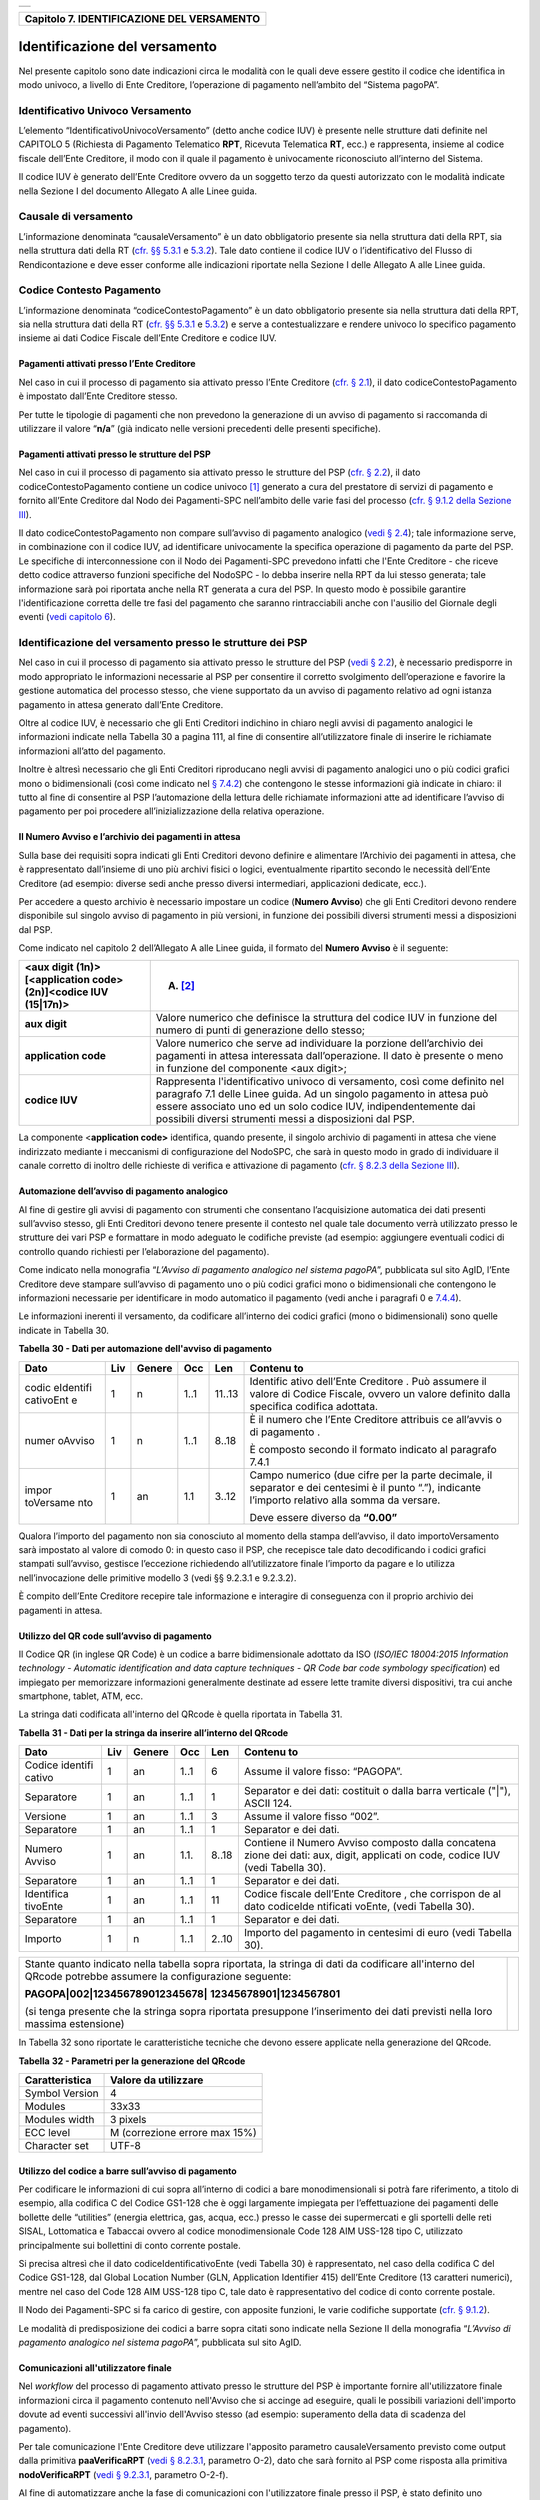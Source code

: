 +-----------------------------------------------------------------------+
| |AGID_logo_carta_intestata-02.png|                                    |
+-----------------------------------------------------------------------+

+------------------------------------------------+
| **Capitolo 7. IDENTIFICAZIONE DEL VERSAMENTO** |
+------------------------------------------------+

Identificazione del versamento
==============================

Nel presente capitolo sono date indicazioni circa le modalità con le
quali deve essere gestito il codice che identifica in modo univoco, a
livello di Ente Creditore, l’operazione di pagamento nell’ambito del
“Sistema pagoPA”.

Identificativo Univoco Versamento
---------------------------------
.. _Identificativo Univoco Versamento:

L’elemento “IdentificativoUnivocoVersamento” (detto anche codice IUV) è
presente nelle strutture dati definite nel CAPITOLO 5 (Richiesta di
Pagamento Telematico **RPT**, Ricevuta Telematica **RT**, ecc.) e
rappresenta, insieme al codice fiscale dell’Ente Creditore, il modo con
il quale il pagamento è univocamente riconosciuto all’interno del
Sistema.

Il codice IUV è generato dell’Ente Creditore ovvero da un soggetto terzo
da questi autorizzato con le modalità indicate nella Sezione I del
documento Allegato A alle Linee guida.

Causale di versamento
---------------------
.. _Causale di versamento:

L’informazione denominata “causaleVersamento” è un dato obbligatorio
presente sia nella struttura dati della RPT, sia nella struttura dati
della RT (`cfr. §§ 5.3.1 <../11-Capitolo_5/Capitolo5.rst#richiesta-pagamento-telematico-rpt>`__ e `5.3.2 <../11-Capitolo_5/Capitolo5.rst#ricevuta-telematica-rt>`__). Tale dato contiene il codice IUV o
l’identificativo del Flusso di Rendicontazione e deve esser conforme
alle indicazioni riportate nella Sezione I delle Allegato A alle Linee
guida.

Codice Contesto Pagamento
-------------------------
.. _Codice Contesto Pagamento:

L’informazione denominata “codiceContestoPagamento” è un dato
obbligatorio presente sia nella struttura dati della RPT, sia nella
struttura dati della RT (`cfr. §§ 5.3.1 <../11-Capitolo_5/Capitolo5.rst#richiesta-pagamento-telematico-rpt>`__ e `5.3.2 <../11-Capitolo_5/Capitolo5.rst#ricevuta-telematica-rt>`__) e serve a
contestualizzare e rendere univoco lo specifico pagamento insieme ai
dati Codice Fiscale dell’Ente Creditore e codice IUV.

Pagamenti attivati presso l’Ente Creditore
~~~~~~~~~~~~~~~~~~~~~~~~~~~~~~~~~~~~~~~~~~
.. _Pagamenti attivati presso l’Ente Creditore:

Nel caso in cui il processo di pagamento sia attivato presso l’Ente
Creditore (`cfr. § 2.1 <../07-Capitolo_2/Capitolo2.rst#processo-di-pagamento-attivato-presso-lente-creditore>`__), il dato codiceContestoPagamento è impostato
dall’Ente Creditore stesso.

Per tutte le tipologie di pagamenti che non prevedono la generazione di
un avviso di pagamento si raccomanda di utilizzare il valore
“**n/a**” (già indicato nelle versioni precedenti delle presenti
specifiche).

Pagamenti attivati presso le strutture del PSP
~~~~~~~~~~~~~~~~~~~~~~~~~~~~~~~~~~~~~~~~~~~~~~
.. _Pagamenti attivati presso le strutture del PSP:

Nel caso in cui il processo di pagamento sia attivato presso le
strutture del PSP (`cfr. § 2.2 <../07-Capitolo_2/Capitolo2.rst#processo-di-pagamento-attivato-presso-il-psp>`__), il dato codiceContestoPagamento contiene
un codice univoco [1]_ generato a cura del prestatore di servizi di
pagamento e fornito all’Ente Creditore dal Nodo dei Pagamenti-SPC
nell’ambito delle varie fasi del processo (`cfr. § 9.1.2 della Sezione
III <../16-Capitolo_9/Capitolo9.rst#pagamenti-attivati-presso-il-psp>`__).

Il dato codiceContestoPagamento non compare sull’avviso di pagamento
analogico (`vedi § 2.4 <../07-Capitolo_2/Capitolo2.rst#avviso-di-pagamento>`__); tale informazione serve, in combinazione con il
codice IUV, ad identificare univocamente la specifica operazione di
pagamento da parte del PSP. Le specifiche di interconnessione con il
Nodo dei Pagamenti-SPC prevedono infatti che l'Ente Creditore - che
riceve detto codice attraverso funzioni specifiche del NodoSPC - lo
debba inserire nella RPT da lui stesso generata; tale informazione sarà
poi riportata anche nella RT generata a cura del PSP. In questo modo è
possibile garantire l'identificazione corretta delle tre fasi del
pagamento che saranno rintracciabili anche con l'ausilio del Giornale
degli eventi (`vedi capitolo 6 <../12-Capitolo_6/Capitolo6.rst>`__).

Identificazione del versamento presso le strutture dei PSP
----------------------------------------------------------
.. _Identificazione del versamento presso le strutture dei PSP:

Nel caso in cui il processo di pagamento sia attivato presso le
strutture del PSP (`vedi § 2.2 <../07-Capitolo_2/Capitolo2.rst#processo-di-pagamento-attivato-presso-il-psp>`__), è necessario predisporre in modo
appropriato le informazioni necessarie al PSP per consentire il corretto
svolgimento dell’operazione e favorire la gestione automatica del
processo stesso, che viene supportato da un avviso di pagamento relativo
ad ogni istanza pagamento in attesa generato dall’Ente Creditore.

Oltre al codice IUV, è necessario che gli Enti Creditori indichino in
chiaro negli avvisi di pagamento analogici le informazioni indicate
nella Tabella 30 a pagina 111, al fine di consentire all’utilizzatore
finale di inserire le richiamate informazioni all’atto del pagamento.

Inoltre è altresì necessario che gli Enti Creditori riproducano negli
avvisi di pagamento analogici uno o più codici grafici mono o
bidimensionali (così come indicato nel `§ 7.4.2 <../13-Capitolo_7/Capitolo7.rst#automazione-dellavviso-di-pagamento-analogico>`__) che contengono le stesse
informazioni già indicate in chiaro: il tutto al fine di consentire al
PSP l’automazione della lettura delle richiamate informazioni atte ad
identificare l’avviso di pagamento per poi procedere
all’inizializzazione della relativa operazione.

Il Numero Avviso e l’archivio dei pagamenti in attesa
~~~~~~~~~~~~~~~~~~~~~~~~~~~~~~~~~~~~~~~~~~~~~~~~~~~~~
.. _Il Numero Avviso e l’archivio dei pagamenti in attesa:

Sulla base dei requisiti sopra indicati gli Enti Creditori devono
definire e alimentare l’Archivio dei pagamenti in attesa, che è
rappresentato dall’insieme di uno più archivi fisici o logici,
eventualmente ripartito secondo le necessità dell’Ente Creditore (ad
esempio: diverse sedi anche presso diversi intermediari, applicazioni
dedicate, ecc.).

Per accedere a questo archivio è necessario impostare un codice
(**Numero Avviso**) che gli Enti Creditori devono rendere disponibile
sul singolo avviso di pagamento in più versioni, in funzione dei
possibili diversi strumenti messi a disposizioni dal PSP.

Come indicato nel capitolo 2 dell’Allegato A alle Linee guida, il
formato del **Numero Avviso** è il seguente:

+-----------------------------------+-----------------------------------+
| <aux digit (1n)>[<application     | (A) [2]_                          |
| code> (2n)]<codice IUV (15|17n)>  |                                   |
+===================================+===================================+
| **aux digit**                     | Valore numerico che definisce la  |
|                                   | struttura del codice IUV in       |
|                                   | funzione del numero di punti di   |
|                                   | generazione dello stesso;         |
+-----------------------------------+-----------------------------------+
| **application code**              | Valore numerico che serve ad      |
|                                   | individuare la porzione           |
|                                   | dell’archivio dei pagamenti in    |
|                                   | attesa interessata                |
|                                   | dall’operazione. Il dato è        |
|                                   | presente o meno in funzione del   |
|                                   | componente <aux digit>;           |
+-----------------------------------+-----------------------------------+
| **codice IUV**                    | Rappresenta l'identificativo      |
|                                   | univoco di versamento, così come  |
|                                   | definito nel paragrafo 7.1 delle  |
|                                   | Linee guida. Ad un singolo        |
|                                   | pagamento in attesa può essere    |
|                                   | associato uno ed un solo codice   |
|                                   | IUV, indipendentemente dai        |
|                                   | possibili diversi strumenti messi |
|                                   | a disposizioni dal PSP.           |
+-----------------------------------+-----------------------------------+

La componente <**application code>** identifica, quando presente, il
singolo archivio di pagamenti in attesa che viene indirizzato mediante i
meccanismi di configurazione del NodoSPC, che sarà in questo modo in
grado di individuare il canale corretto di inoltro delle richieste di
verifica e attivazione di pagamento (`cfr. § 8.2.3 della Sezione III <../15-Capitolo_8/Capitolo8.rst#pagamenti-in-attesa-e-richiesta-di-generazione-della-rpt>`__).

Automazione dell’avviso di pagamento analogico
~~~~~~~~~~~~~~~~~~~~~~~~~~~~~~~~~~~~~~~~~~~~~~
.. _Automazione dell’avviso di pagamento analogico:

Al fine di gestire gli avvisi di pagamento con strumenti che consentano
l’acquisizione automatica dei dati presenti sull’avviso stesso, gli Enti
Creditori devono tenere presente il contesto nel quale tale documento
verrà utilizzato presso le strutture dei vari PSP e formattare in modo
adeguato le codifiche previste (ad esempio: aggiungere eventuali codici
di controllo quando richiesti per l’elaborazione del pagamento).

Come indicato nella monografia “*L’Avviso di pagamento analogico nel*
*sistema pagoPA*”, pubblicata sul sito AgID, l’Ente Creditore deve
stampare sull’avviso di pagamento uno o più codici grafici mono o
bidimensionali che contengono le informazioni necessarie per
identificare in modo automatico il pagamento (vedi anche i paragrafi 0 e
`7.4.4 <../13-Capitolo_7/Capitolo7.rst#utilizzo-del-codice-a-barre-sullavviso-di-pagamento>`__).

Le informazioni inerenti il versamento, da codificare all’interno dei
codici grafici (mono o bidimensionali) sono quelle indicate in Tabella
30.

**Tabella** **30 - Dati per automazione dell'avviso di pagamento**

+-----------+-----------+-----------+-----------+-----------+-----------+
| **Dato**  | **Liv**   | **Genere**| **Occ**   | **Len**   |**Contenu**|
|           |           |           |           |           |**to**     |
+===========+===========+===========+===========+===========+===========+
| codic     | 1         | n         | 1..1      | 11..13    | Identific |
| eIdentifi |           |           |           |           | ativo     |
| cativoEnt |           |           |           |           | dell’Ente |
| e         |           |           |           |           | Creditore |
|           |           |           |           |           | .         |
|           |           |           |           |           | Può       |
|           |           |           |           |           | assumere  |
|           |           |           |           |           | il valore |
|           |           |           |           |           | di Codice |
|           |           |           |           |           | Fiscale,  |
|           |           |           |           |           | ovvero un |
|           |           |           |           |           | valore    |
|           |           |           |           |           | definito  |
|           |           |           |           |           | dalla     |
|           |           |           |           |           | specifica |
|           |           |           |           |           | codifica  |
|           |           |           |           |           | adottata. |
+-----------+-----------+-----------+-----------+-----------+-----------+
| numer     | 1         | n         | 1..1      | 8..18     | È il      |
| oAvviso   |           |           |           |           | numero    |
|           |           |           |           |           | che       |
|           |           |           |           |           | l’Ente    |
|           |           |           |           |           | Creditore |
|           |           |           |           |           | attribuis |
|           |           |           |           |           | ce        |
|           |           |           |           |           | all’avvis |
|           |           |           |           |           | o         |
|           |           |           |           |           | di        |
|           |           |           |           |           | pagamento |
|           |           |           |           |           | .         |
|           |           |           |           |           |           |
|           |           |           |           |           | È         |
|           |           |           |           |           | composto  |
|           |           |           |           |           | secondo   |
|           |           |           |           |           | il        |
|           |           |           |           |           | formato   |
|           |           |           |           |           | indicato  |
|           |           |           |           |           | al        |
|           |           |           |           |           | paragrafo |
|           |           |           |           |           | 7.4.1     |
+-----------+-----------+-----------+-----------+-----------+-----------+
| impor     | 1         | an        | 1.1       | 3..12     | Campo     |
| toVersame |           |           |           |           | numerico  |
| nto       |           |           |           |           | (due      |
|           |           |           |           |           | cifre per |
|           |           |           |           |           | la parte  |
|           |           |           |           |           | decimale, |
|           |           |           |           |           | il        |
|           |           |           |           |           | separator |
|           |           |           |           |           | e         |
|           |           |           |           |           | dei       |
|           |           |           |           |           | centesimi |
|           |           |           |           |           | è il      |
|           |           |           |           |           | punto     |
|           |           |           |           |           | “.”),     |
|           |           |           |           |           | indicante |
|           |           |           |           |           | l’importo |
|           |           |           |           |           | relativo  |
|           |           |           |           |           | alla      |
|           |           |           |           |           | somma da  |
|           |           |           |           |           | versare.  |
|           |           |           |           |           |           |
|           |           |           |           |           | Deve      |
|           |           |           |           |           | essere    |
|           |           |           |           |           | diverso   |
|           |           |           |           |           | da        |
|           |           |           |           |           | **“0.00”**|
+-----------+-----------+-----------+-----------+-----------+-----------+

Qualora l’importo del pagamento non sia conosciuto al momento della
stampa dell’avviso, il dato importoVersamento sarà impostato al valore
di comodo 0: in questo caso il PSP, che recepisce tale dato
decodificando i codici grafici stampati sull’avviso, gestisce
l’eccezione richiedendo all’utilizzatore finale l’importo da pagare e lo
utilizza nell’invocazione delle primitive modello 3 (vedi §§ 9.2.3.1 e
9.2.3.2).

È compito dell’Ente Creditore recepire tale informazione e interagire di
conseguenza con il proprio archivio dei pagamenti in attesa.

Utilizzo del QR code sull’avviso di pagamento
~~~~~~~~~~~~~~~~~~~~~~~~~~~~~~~~~~~~~~~~~~~~~
.. _Utilizzo del QR code sull’avviso di pagamento:

Il Codice QR (in inglese QR Code) è un codice a barre bidimensionale
adottato da ISO (*ISO/IEC 18004:2015 Information technology - Automatic*
*identification and data capture techniques - QR Code bar code symbology*
*specification*) ed impiegato per memorizzare informazioni generalmente
destinate ad essere lette tramite diversi dispositivi, tra cui anche
smartphone, tablet, ATM, ecc.

La stringa dati codificata all'interno del QRcode è quella riportata in
Tabella 31.

**Tabella** **31 - Dati per la stringa da inserire all’interno del QRcode**

+-----------+-----------+-----------+-----------+-----------+-----------+
| **Dato**  | **Liv**   | **Genere**| **Occ**   | **Len**   |**Contenu**|
|           |           |           |           |           |**to**     |
+===========+===========+===========+===========+===========+===========+
| Codice    | 1         | an        | 1..1      | 6         | Assume il |
| identifi  |           |           |           |           | valore    |
| cativo    |           |           |           |           | fisso:    |
|           |           |           |           |           | “PAGOPA”. |
+-----------+-----------+-----------+-----------+-----------+-----------+
| Separatore| 1         | an        | 1..1      | 1         | Separator |
|           |           |           |           |           | e         |
|           |           |           |           |           | dei dati: |
|           |           |           |           |           | costituit |
|           |           |           |           |           | o         |
|           |           |           |           |           | dalla     |
|           |           |           |           |           | barra     |
|           |           |           |           |           | verticale |
|           |           |           |           |           | ("|"),    |
|           |           |           |           |           | ASCII     |
|           |           |           |           |           | 124.      |
+-----------+-----------+-----------+-----------+-----------+-----------+
| Versione  | 1         | an        | 1..1      | 3         | Assume il |
|           |           |           |           |           | valore    |
|           |           |           |           |           | fisso     |
|           |           |           |           |           | “002”.    |
+-----------+-----------+-----------+-----------+-----------+-----------+
| Separatore| 1         | an        | 1..1      | 1         | Separator |
|           |           |           |           |           | e         |
|           |           |           |           |           | dei dati. |
+-----------+-----------+-----------+-----------+-----------+-----------+
| Numero    | 1         | an        | 1.1.      | 8..18     | Contiene  |
| Avviso    |           |           |           |           | il Numero |
|           |           |           |           |           | Avviso    |
|           |           |           |           |           | composto  |
|           |           |           |           |           | dalla     |
|           |           |           |           |           | concatena |
|           |           |           |           |           | zione     |
|           |           |           |           |           | dei dati: |
|           |           |           |           |           | aux,      |
|           |           |           |           |           | digit,    |
|           |           |           |           |           | applicati |
|           |           |           |           |           | on        |
|           |           |           |           |           | code,     |
|           |           |           |           |           | codice    |
|           |           |           |           |           | IUV (vedi |
|           |           |           |           |           | Tabella   |
|           |           |           |           |           | 30).      |
+-----------+-----------+-----------+-----------+-----------+-----------+
| Separatore| 1         | an        | 1..1      | 1         | Separator |
|           |           |           |           |           | e         |
|           |           |           |           |           | dei dati. |
+-----------+-----------+-----------+-----------+-----------+-----------+
| Identifica| 1         | an        | 1..1      | 11        | Codice    |
| tivoEnte  |           |           |           |           | fiscale   |
|           |           |           |           |           | dell’Ente |
|           |           |           |           |           | Creditore |
|           |           |           |           |           | ,         |
|           |           |           |           |           | che       |
|           |           |           |           |           | corrispon |
|           |           |           |           |           | de        |
|           |           |           |           |           | al dato   |
|           |           |           |           |           | codiceIde |
|           |           |           |           |           | ntificati |
|           |           |           |           |           | voEnte,   |
|           |           |           |           |           | (vedi     |
|           |           |           |           |           | Tabella   |
|           |           |           |           |           | 30).      |
+-----------+-----------+-----------+-----------+-----------+-----------+
| Separatore| 1         | an        | 1..1      | 1         | Separator |
|           |           |           |           |           | e         |
|           |           |           |           |           | dei dati. |
+-----------+-----------+-----------+-----------+-----------+-----------+
| Importo   | 1         | n         | 1..1      | 2..10     | Importo   |
|           |           |           |           |           | del       |
|           |           |           |           |           | pagamento |
|           |           |           |           |           | in        |
|           |           |           |           |           | centesimi |
|           |           |           |           |           | di euro   |
|           |           |           |           |           | (vedi     |
|           |           |           |           |           | Tabella   |
|           |           |           |           |           | 30).      |
+-----------+-----------+-----------+-----------+-----------+-----------+

+-----------------------------------+-----------------------------------+
| Stante quanto indicato nella      | |NuovoQR.png|                     |
| tabella sopra riportata, la       |                                   |
| stringa di dati da codificare     |                                   |
| all'interno del QRcode potrebbe   |                                   |
| assumere la configurazione        |                                   |
| seguente:                         |                                   |
|                                   |                                   |
| **PAGOPA|002|123456789012345678|**|                                   |
| **12345678901|1234567801**        |                                   |
|                                   |                                   |
| (si tenga presente che la stringa |                                   |
| sopra riportata presuppone        |                                   |
| l’inserimento dei dati previsti   |                                   |
| nella loro massima estensione)    |                                   |
+-----------------------------------+-----------------------------------+

In Tabella 32 sono riportate le caratteristiche tecniche che devono
essere applicate nella generazione del QRcode.

**Tabella** **32 - Parametri per la generazione del QRcode**

+----------------+-------------------------------+
| Caratteristica | Valore da utilizzare          |
+================+===============================+
| Symbol Version | 4                             |
+----------------+-------------------------------+
| Modules        | 33x33                         |
+----------------+-------------------------------+
| Modules width  | 3 pixels                      |
+----------------+-------------------------------+
| ECC level      | M (correzione errore max 15%) |
+----------------+-------------------------------+
| Character set  | UTF-8                         |
+----------------+-------------------------------+

Utilizzo del codice a barre sull’avviso di pagamento
~~~~~~~~~~~~~~~~~~~~~~~~~~~~~~~~~~~~~~~~~~~~~~~~~~~~
.. _Utilizzo del codice a barre sull’avviso di pagamento:

Per codificare le informazioni di cui sopra all’interno di codici a bare
monodimensionali si potrà fare riferimento, a titolo di esempio, alla
codifica C del Codice GS1-128 che è oggi largamente impiegata per
l’effettuazione dei pagamenti delle bollette delle “utilities” (energia
elettrica, gas, acqua, ecc.) presso le casse dei supermercati e gli
sportelli delle reti SISAL, Lottomatica e Tabaccai ovvero al codice
monodimensionale Code 128 AIM USS-128 tipo C, utilizzato principalmente
sui bollettini di conto corrente postale.

Si precisa altresì che il dato codiceIdentificativoEnte (vedi Tabella
30) è rappresentato, nel caso della codifica C del Codice GS1-128, dal
Global Location Number (GLN, Application Identifier 415) dell’Ente
Creditore (13 caratteri numerici), mentre nel caso del Code 128 AIM
USS-128 tipo C, tale dato è rappresentativo del codice di conto corrente
postale.

Il Nodo dei Pagamenti-SPC si fa carico di gestire, con apposite
funzioni, le varie codifiche supportate (`cfr. § 9.1.2 <../16-Capitolo_9/Capitolo9.rst#pagamenti-attivati-presso-il-psp>`__).

Le modalità di predisposizione dei codici a barre sopra citati sono
indicate nella Sezione II della monografia “*L’Avviso di pagamento*
*analogico nel sistema pagoPA*”, pubblicata sul sito AgID.

Comunicazioni all'utilizzatore finale
~~~~~~~~~~~~~~~~~~~~~~~~~~~~~~~~~~~~~
.. _Comunicazioni all'utilizzatore finale:

Nel *workflow* del processo di pagamento attivato presso le strutture
del PSP è importante fornire all'utilizzatore finale informazioni circa
il pagamento contenuto nell'Avviso che si accinge ad eseguire, quali le
possibili variazioni dell'importo dovute ad eventi successivi all'invio
dell'Avviso stesso (ad esempio: superamento della data di scadenza del
pagamento).

Per tale comunicazione l'Ente Creditore deve utilizzare l'apposito
parametro causaleVersamento previsto come output dalla primitiva
**paaVerificaRPT** (`vedi § 8.2.3.1 <../15-Capitolo_8/Capitolo8.rst#paaverificarpt>`__, parametro O-2), dato che sarà
fornito al PSP come risposta alla primitiva **nodoVerificaRPT** (`vedi
§ 9.2.3.1 <../16-Capitolo_9/Capitolo9.rst#nodoverificarpt>`__, parametro O-2-f).

Al fine di automatizzare anche la fase di comunicazioni con
l'utilizzatore finale presso il PSP, è stato definito uno standard di
formattazione per il dato causaleVersamento che può assumere i formati
indicati in Tabella 33.

**Tabella** **33 - Formati previsti per il dato causaleVersamento nella**
**response delle primitive SOAP**

**Formato A**

+-----------+-----------+-----------+-----------+-----------+-----------+
| **Dato**  | **Liv**   | **Genere**| **Occ**   | **Len**   |**Contenu**|
|           |           |           |           |           |**to**     |
+===========+===========+===========+===========+===========+===========+
| causa     | 1         | an        | 1..1      | 140       | Testo     |
| leVersame |           |           |           |           | libero a  |
| nto       |           |           |           |           | disposizi |
|           |           |           |           |           | one       |
|           |           |           |           |           | dell’Ente |
|           |           |           |           |           | per       |
|           |           |           |           |           | descriver |
|           |           |           |           |           | e         |
|           |           |           |           |           | le        |
|           |           |           |           |           | motivazio |
|           |           |           |           |           | ni        |
|           |           |           |           |           | del       |
|           |           |           |           |           | pagamento |
|           |           |           |           |           | .         |
+-----------+-----------+-----------+-----------+-----------+-----------+

**Formato B**

+-----------+-----------+-----------+-----------+-----------+-----------+
| **Dato**  | **Liv**   | **Genere**| **Occ**   | **Len**   |**Contenu**|
|           |           |           |           |           |**to**     |
+===========+===========+===========+===========+===========+===========+
| spezz     | 1         | s         | 1..1      |           | Struttura |
| oniCausal |           |           |           |           | a         |
| eVersamen |           |           |           |           | disposizi |
| to        |           |           |           |           | one       |
|           |           |           |           |           | dell’Ente |
|           |           |           |           |           | per       |
|           |           |           |           |           | descriver |
|           |           |           |           |           | e         |
|           |           |           |           |           | in modo   |
|           |           |           |           |           | sistemati |
|           |           |           |           |           | co        |
|           |           |           |           |           | le        |
|           |           |           |           |           | motivazio |
|           |           |           |           |           | ni        |
|           |           |           |           |           | del       |
|           |           |           |           |           | pagamento |
|           |           |           |           |           | .         |
+-----------+-----------+-----------+-----------+-----------+-----------+
| spezz     | 2         | an        | 1..6      | 35        | Spezzone  |
| oneCausal |           |           |           |           | di testo  |
| eVersamen |           |           |           |           | libero.   |
| to        |           |           |           |           |           |
+-----------+-----------+-----------+-----------+-----------+-----------+
| Oppure,   |                                                           |
| in        |                                                           |
| alternati |                                                           |
| va        |                                                           |
| a         |                                                           |
| spezzoneC |                                                           |
| ausaleVer |                                                           |
| samento,  |                                                           |
| la        |                                                           |
| struttura |                                                           |
| sotto     |                                                           |
| indicata  |                                                           |
|           |                                                           |
+-----------+-----------+-----------+-----------+-----------+-----------+
| spezz     | 2         | s         | 1..6      |           | Spezzone  |
| oneStrutt |           |           |           |           | struttura |
| uratoCaus |           |           |           |           | to.       |
| aleVersam |           |           |           |           |           |
| ento      |           |           |           |           |           |
+-----------+-----------+-----------+-----------+-----------+-----------+
| causa     | 3         | an        | 1..1      | 25        | Causale   |
| leSpezzon |           |           |           |           | di        |
| e         |           |           |           |           | pagamento |
|           |           |           |           |           | legata al |
|           |           |           |           |           | singolo   |
|           |           |           |           |           | spezzone. |
+-----------+-----------+-----------+-----------+-----------+-----------+
| impor     | 3         | an        | 1.1       | 10        | Campo     |
| toSpezzon |           |           |           |           | numerico  |
| e         |           |           |           |           | (due      |
|           |           |           |           |           | cifre per |
|           |           |           |           |           | la parte  |
|           |           |           |           |           | decimale, |
|           |           |           |           |           | il        |
|           |           |           |           |           | separator |
|           |           |           |           |           | e         |
|           |           |           |           |           | dei       |
|           |           |           |           |           | centesimi |
|           |           |           |           |           | è il      |
|           |           |           |           |           | punto     |
|           |           |           |           |           | “.”),     |
|           |           |           |           |           | indicante |
|           |           |           |           |           | l’importo |
|           |           |           |           |           | relativo  |
|           |           |           |           |           | alla      |
|           |           |           |           |           | somma     |
|           |           |           |           |           | facente   |
|           |           |           |           |           | capo allo |
|           |           |           |           |           | spezzone. |
+-----------+-----------+-----------+-----------+-----------+-----------+

L'Ente Creditore può scegliere quale tipo di formato utilizzare; il PSP
rende disponibili tali informazioni all'utilizzatore finale.

`Torna all'indice <../index.rst>`__

.. [1]
   ad esempio: il GUID (Globally Unique IDentifier, identificatore unico
   globale) nelle forme compatibili con la lunghezza massima del dato
   stesso, prevista in 35 caratteri.

.. [2]
   Si noti come, nella rappresentazione dello schema (A), il componente
   all'interno delle parentesi quadre (<**application code>**) potrebbe
   non essere presente nel Numero Avviso.

   La previsione del carattere di controllo dello IUV non comporta per
   il PSP l’obbligo bensì la facoltà di verifica, consentendo al PSP
   stesso di controllare il Numero Avviso, con evidente efficientamento
   del processo di pagamento in quanto evita preventivamente la
   ricezione di risposte negative inviate dall’Ente Creditor

.. |AGID_logo_carta_intestata-02.png| image:: ../media/header.png
   :width: 5.90551in
   :height: 1.30277in
.. |NuovoQR.png| image:: ./myMediaFolder/media/image2.png
   :width: 1.03125in
   :height: 1.03125in
